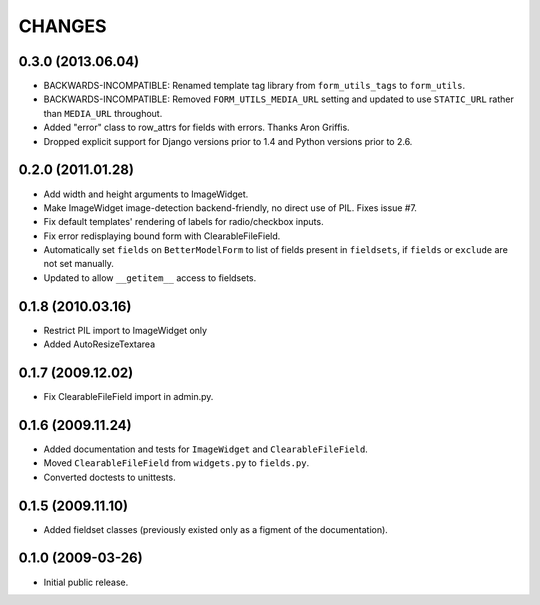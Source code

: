 CHANGES
=======

0.3.0 (2013.06.04)
------------------

- BACKWARDS-INCOMPATIBLE: Renamed template tag library from ``form_utils_tags``
  to ``form_utils``.

- BACKWARDS-INCOMPATIBLE: Removed ``FORM_UTILS_MEDIA_URL`` setting and updated
  to use ``STATIC_URL`` rather than ``MEDIA_URL`` throughout.

- Added "error" class to row_attrs for fields with errors. Thanks Aron
  Griffis.

- Dropped explicit support for Django versions prior to 1.4 and Python
  versions prior to 2.6.

0.2.0 (2011.01.28)
------------------

- Add width and height arguments to ImageWidget.

- Make ImageWidget image-detection backend-friendly, no direct use of
  PIL. Fixes issue #7.

- Fix default templates' rendering of labels for radio/checkbox inputs.

- Fix error redisplaying bound form with ClearableFileField.

- Automatically set ``fields`` on ``BetterModelForm`` to list of fields
  present in ``fieldsets``, if ``fields`` or ``exclude`` are not set
  manually.

- Updated to allow ``__getitem__`` access to fieldsets.

0.1.8 (2010.03.16)
------------------

- Restrict PIL import to ImageWidget only

- Added AutoResizeTextarea

0.1.7 (2009.12.02)
------------------

- Fix ClearableFileField import in admin.py.

0.1.6 (2009.11.24)
------------------

- Added documentation and tests for ``ImageWidget`` and
  ``ClearableFileField``.

- Moved ``ClearableFileField`` from ``widgets.py`` to ``fields.py``.

- Converted doctests to unittests.

0.1.5 (2009.11.10)
--------------------------

- Added fieldset classes (previously existed only as a figment of the
  documentation).

0.1.0 (2009-03-26)
------------------

- Initial public release.
